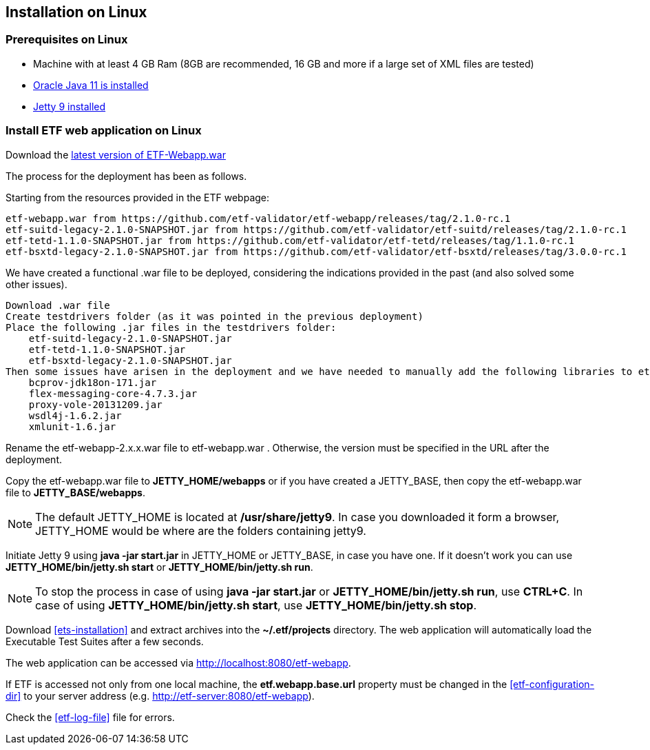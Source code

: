 == Installation on Linux

=== Prerequisites on Linux
* Machine with at least 4 GB Ram (8GB are recommended, 16 GB and more if a large set of XML files are tested)
* link:https://www.oracle.com/es/java/technologies/javase/jdk11-archive-downloads.html[Oracle Java 11 is installed]
* link:https://www.eclipse.org/jetty/download.php[Jetty 9 installed]

=== Install ETF web application on Linux
Download the link:https://github.com/etf-validator/etf-webapp/releases[latest version of ETF-Webapp.war]

The process for the deployment has been as follows.

Starting from the resources provided in the ETF webpage:

    etf-webapp.war from https://github.com/etf-validator/etf-webapp/releases/tag/2.1.0-rc.1
    etf-suitd-legacy-2.1.0-SNAPSHOT.jar from https://github.com/etf-validator/etf-suitd/releases/tag/2.1.0-rc.1
    etf-tetd-1.1.0-SNAPSHOT.jar from https://github.com/etf-validator/etf-tetd/releases/tag/1.1.0-rc.1
    etf-bsxtd-legacy-2.1.0-SNAPSHOT.jar from https://github.com/etf-validator/etf-bsxtd/releases/tag/3.0.0-rc.1

We have created a functional .war file to be deployed, considering the indications provided in the past (and also solved some other issues).

    Download .war file
    Create testdrivers folder (as it was pointed in the previous deployment)
    Place the following .jar files in the testdrivers folder:
        etf-suitd-legacy-2.1.0-SNAPSHOT.jar
        etf-tetd-1.1.0-SNAPSHOT.jar
        etf-bsxtd-legacy-2.1.0-SNAPSHOT.jar
    Then some issues have arisen in the deployment and we have needed to manually add the following libraries to etf-webapp.war/WEB-INF/lib/ in order to make the deployment work properly:
        bcprov-jdk18on-171.jar
        flex-messaging-core-4.7.3.jar
        proxy-vole-20131209.jar
        wsdl4j-1.6.2.jar
        xmlunit-1.6.jar




Rename the etf-webapp-2.x.x.war file to etf-webapp.war . Otherwise, the version must be specified in the URL after the deployment.

Copy the etf-webapp.war file to **JETTY_HOME/webapps** or if you have created a JETTY_BASE, then copy the etf-webapp.war file to **JETTY_BASE/webapps**.

NOTE: The default JETTY_HOME is located at **/usr/share/jetty9**. In case you downloaded it form a browser, JETTY_HOME would be where are the folders containing jetty9.

Initiate Jetty 9 using **java -jar start.jar** in JETTY_HOME or JETTY_BASE, in case you have one. If it doesn't work you can use **JETTY_HOME/bin/jetty.sh start** or **JETTY_HOME/bin/jetty.sh run**.

NOTE: To stop the process in case of using *java -jar start.jar* or *JETTY_HOME/bin/jetty.sh run*, use *CTRL+C*. In case of using *JETTY_HOME/bin/jetty.sh start*, use *JETTY_HOME/bin/jetty.sh stop*.

Download <<ets-installation>> and extract archives into the **~/.etf/projects** directory. The web application will automatically load the Executable Test Suites after a few seconds.

The web application can be accessed via link:http://localhost:8080/etf-webapp[http://localhost:8080/etf-webapp].

If ETF is accessed not only from one local machine, the **etf.webapp.base.url** property must be changed in the <<etf-configuration-dir>> to your server address (e.g. http://etf-server:8080/etf-webapp).

Check the <<etf-log-file>> file for errors.


